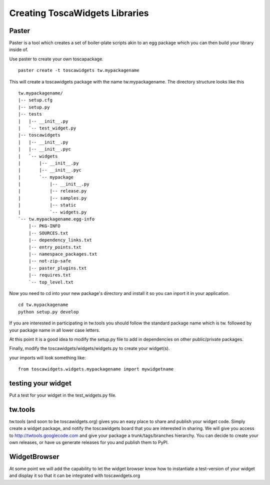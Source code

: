 

Creating ToscaWidgets Libraries
===============================


Paster
------

Paster is a tool which creates a set of boiler-plate scripts akin to an egg package which you can then build your library inside of.

Use paster to create your own toscapackage. ::

  paster create -t toscawidgets tw.mypackagename

This will create a toscawidgets package with the name
tw.mypackagename.  The directory structure looks like this ::

 tw.mypackagename/
 |-- setup.cfg
 |-- setup.py
 |-- tests
 |   |-- __init__.py
 |   `-- test_widget.py
 |-- toscawidgets
 |   |-- __init__.py
 |   |-- __init__.pyc
 |   `-- widgets
 |       |-- __init__.py
 |       |-- __init__.pyc
 |       `-- mypackage
 |           |-- __init__.py
 |           |-- release.py
 |           |-- samples.py
 |           |-- static
 |           `-- widgets.py
 `-- tw.mypackagename.egg-info
     |-- PKG-INFO
     |-- SOURCES.txt
     |-- dependency_links.txt
     |-- entry_points.txt
     |-- namespace_packages.txt
     |-- not-zip-safe
     |-- paster_plugins.txt
     |-- requires.txt
     `-- top_level.txt 


Now you need to cd into your new package's directory and install it so you can inport it in your application. ::

 cd tw.mypackagename
 python setup.py develop

If you are interested in participating in tw.tools you should follow the standard package name which is tw. followed by your package name in all lower case letters.

At this point it is a good idea to modify the setup.py file to add in dependencies on other
public/private packages.

Finally, modify the toscawidgets/widgets/widgets.py to create your
widget(s).

your imports will look something like::

  from toscawidgets.widgets.mypackagename import mywidgetname

testing your widget
-------------------

Put a test for your widget in the test_widgets.py file.

tw.tools
--------
tw.tools (and soon to be toscawidgets.org) gives you an easy place to share and publish your widget code.  Simply create a widget package, and notify the toscawidgets board that you are interested in sharing.  We will give you access to http://twtools.googlecode.com and give your package a trunk/tags/branches hierarchy.  You can decide to create your own releases, or have us generate releases for you and publish them to PyPI.


WidgetBrowser
-------------

At some point we will add the capability to let the widget browser know how to instantiate a test-version of your widget and display it so that it can be integrated with toscawidgets.org
